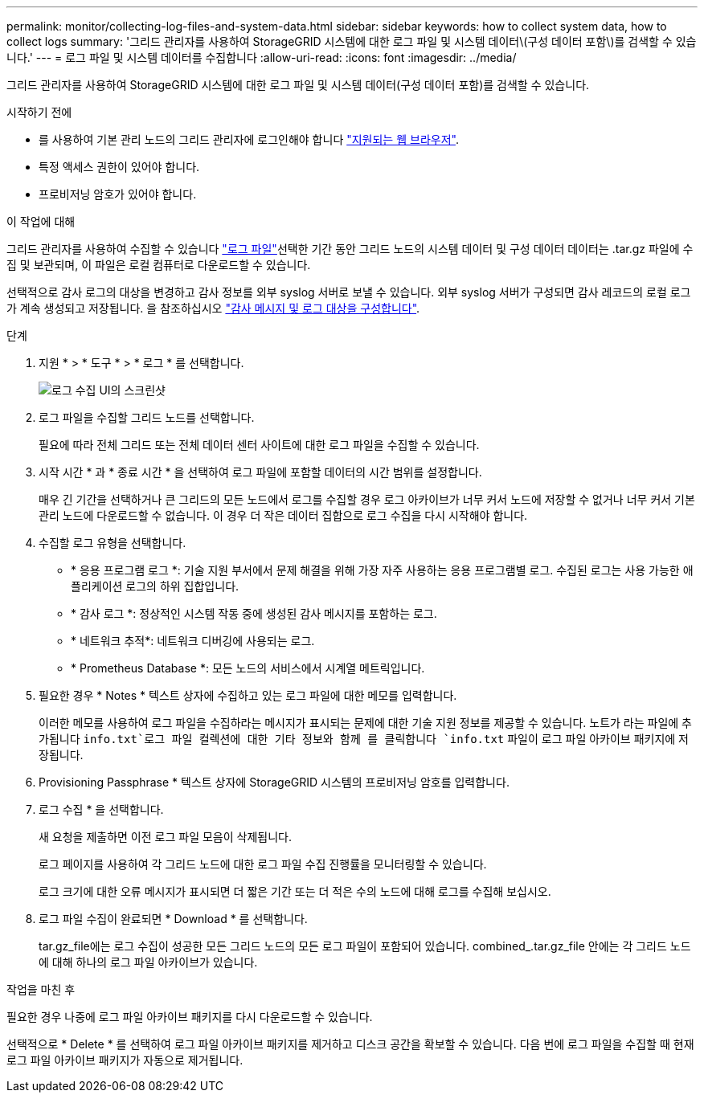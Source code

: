 ---
permalink: monitor/collecting-log-files-and-system-data.html 
sidebar: sidebar 
keywords: how to collect system data, how to collect logs 
summary: '그리드 관리자를 사용하여 StorageGRID 시스템에 대한 로그 파일 및 시스템 데이터\(구성 데이터 포함\)를 검색할 수 있습니다.' 
---
= 로그 파일 및 시스템 데이터를 수집합니다
:allow-uri-read: 
:icons: font
:imagesdir: ../media/


[role="lead"]
그리드 관리자를 사용하여 StorageGRID 시스템에 대한 로그 파일 및 시스템 데이터(구성 데이터 포함)를 검색할 수 있습니다.

.시작하기 전에
* 를 사용하여 기본 관리 노드의 그리드 관리자에 로그인해야 합니다 link:../admin/web-browser-requirements.html["지원되는 웹 브라우저"].
* 특정 액세스 권한이 있어야 합니다.
* 프로비저닝 암호가 있어야 합니다.


.이 작업에 대해
그리드 관리자를 사용하여 수집할 수 있습니다 link:logs-files-reference.html["로그 파일"]선택한 기간 동안 그리드 노드의 시스템 데이터 및 구성 데이터 데이터는 .tar.gz 파일에 수집 및 보관되며, 이 파일은 로컬 컴퓨터로 다운로드할 수 있습니다.

선택적으로 감사 로그의 대상을 변경하고 감사 정보를 외부 syslog 서버로 보낼 수 있습니다. 외부 syslog 서버가 구성되면 감사 레코드의 로컬 로그가 계속 생성되고 저장됩니다. 을 참조하십시오 link:../monitor/configure-audit-messages.html["감사 메시지 및 로그 대상을 구성합니다"].

.단계
. 지원 * > * 도구 * > * 로그 * 를 선택합니다.
+
image::../media/support_logs_select_nodes.png[로그 수집 UI의 스크린샷]

. 로그 파일을 수집할 그리드 노드를 선택합니다.
+
필요에 따라 전체 그리드 또는 전체 데이터 센터 사이트에 대한 로그 파일을 수집할 수 있습니다.

. 시작 시간 * 과 * 종료 시간 * 을 선택하여 로그 파일에 포함할 데이터의 시간 범위를 설정합니다.
+
매우 긴 기간을 선택하거나 큰 그리드의 모든 노드에서 로그를 수집할 경우 로그 아카이브가 너무 커서 노드에 저장할 수 없거나 너무 커서 기본 관리 노드에 다운로드할 수 없습니다. 이 경우 더 작은 데이터 집합으로 로그 수집을 다시 시작해야 합니다.

. 수집할 로그 유형을 선택합니다.
+
** * 응용 프로그램 로그 *: 기술 지원 부서에서 문제 해결을 위해 가장 자주 사용하는 응용 프로그램별 로그. 수집된 로그는 사용 가능한 애플리케이션 로그의 하위 집합입니다.
** * 감사 로그 *: 정상적인 시스템 작동 중에 생성된 감사 메시지를 포함하는 로그.
** * 네트워크 추적*: 네트워크 디버깅에 사용되는 로그.
** * Prometheus Database *: 모든 노드의 서비스에서 시계열 메트릭입니다.


. 필요한 경우 * Notes * 텍스트 상자에 수집하고 있는 로그 파일에 대한 메모를 입력합니다.
+
이러한 메모를 사용하여 로그 파일을 수집하라는 메시지가 표시되는 문제에 대한 기술 지원 정보를 제공할 수 있습니다. 노트가 라는 파일에 추가됩니다 `info.txt`로그 파일 컬렉션에 대한 기타 정보와 함께 를 클릭합니다 `info.txt` 파일이 로그 파일 아카이브 패키지에 저장됩니다.

. Provisioning Passphrase * 텍스트 상자에 StorageGRID 시스템의 프로비저닝 암호를 입력합니다.
. 로그 수집 * 을 선택합니다.
+
새 요청을 제출하면 이전 로그 파일 모음이 삭제됩니다.

+
로그 페이지를 사용하여 각 그리드 노드에 대한 로그 파일 수집 진행률을 모니터링할 수 있습니다.

+
로그 크기에 대한 오류 메시지가 표시되면 더 짧은 기간 또는 더 적은 수의 노드에 대해 로그를 수집해 보십시오.

. 로그 파일 수집이 완료되면 * Download * 를 선택합니다.
+
tar.gz_file에는 로그 수집이 성공한 모든 그리드 노드의 모든 로그 파일이 포함되어 있습니다. combined_.tar.gz_file 안에는 각 그리드 노드에 대해 하나의 로그 파일 아카이브가 있습니다.



.작업을 마친 후
필요한 경우 나중에 로그 파일 아카이브 패키지를 다시 다운로드할 수 있습니다.

선택적으로 * Delete * 를 선택하여 로그 파일 아카이브 패키지를 제거하고 디스크 공간을 확보할 수 있습니다. 다음 번에 로그 파일을 수집할 때 현재 로그 파일 아카이브 패키지가 자동으로 제거됩니다.
